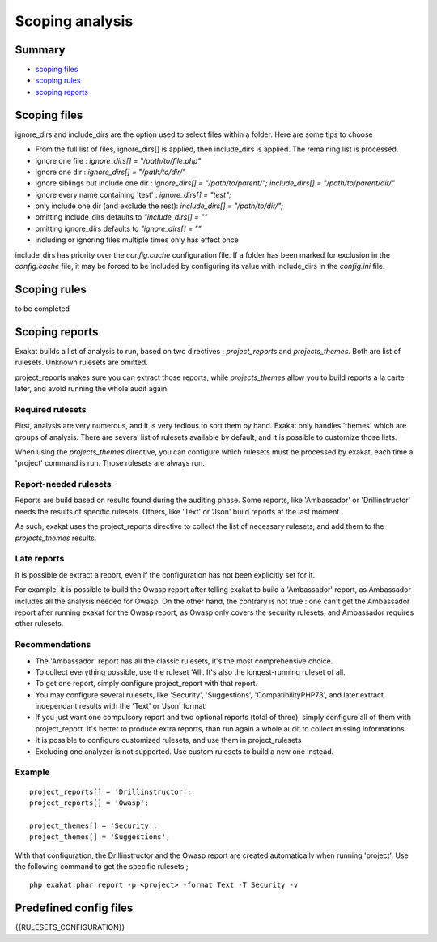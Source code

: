 .. _Scoping:

Scoping analysis
================

Summary
-------


* `scoping files`_
* `scoping rules`_
* `scoping reports`_



Scoping files
----------------------

ignore_dirs and include_dirs are the option used to select files within a folder. Here are some tips to choose 

* From the full list of files, ignore_dirs[] is applied, then include_dirs is applied. The remaining list is processed.
* ignore one file : 
  `ignore_dirs[] = "/path/to/file.php"`

* ignore one dir : 
  `ignore_dirs[] = "/path/to/dir/"`

* ignore siblings but include one dir : 
  `ignore_dirs[] = "/path/to/parent/";`
  `include_dirs[] = "/path/to/parent/dir/"`

* ignore every name containing 'test' : 
  `ignore_dirs[] = "test";`

* only include one dir (and exclude the rest): 
  `include_dirs[] = "/path/to/dir/";`

* omitting include_dirs defaults to `"include_dirs[] = ""`
* omitting ignore_dirs defaults to `"ignore_dirs[] = ""`
* including or ignoring files multiple times only has effect once

include_dirs has priority over the `config.cache` configuration file. If a folder has been marked for exclusion in the `config.cache` file, it may be forced to be included by configuring its value with include_dirs in the `config.ini` file. 

Scoping rules
------------------------------
to be completed




Scoping reports
------------------------------

Exakat builds a list of analysis to run, based on two directives : `project_reports` and `projects_themes`. Both are list of rulesets. Unknown rulesets are omitted. 

project_reports makes sure you can extract those reports, while `projects_themes` allow you to build reports a la carte later, and avoid running the whole audit again.

Required rulesets
#################
First, analysis are very numerous, and it is very tedious to sort them by hand. Exakat only handles 'themes' which are groups of analysis. There are several list of rulesets available by default, and it is possible to customize those lists. 

When using the `projects_themes` directive, you can configure which rulesets must be processed by exakat, each time a 'project' command is run. Those rulesets are always run. 

Report-needed rulesets
######################

Reports are build based on results found during the auditing phase. Some reports, like 'Ambassador' or 'Drillinstructor' needs the results of specific rulesets. Others, like 'Text' or 'Json' build reports at the last moment. 

As such, exakat uses the project_reports directive to collect the list of necessary rulesets, and add them to the `projects_themes` results. 

Late reports
############

It is possible de extract a report, even if the configuration has not been explicitly set for it. 

For example, it is possible to build the Owasp report after telling exakat to build a 'Ambassador' report, as Ambassador includes all the analysis needed for Owasp. On the other hand, the contrary is not true : one can't get the Ambassador report after running exakat for the Owasp report, as Owasp only covers the security rulesets, and Ambassador requires other rulesets. 

Recommendations
###############

* The 'Ambassador' report has all the classic rulesets, it's the most comprehensive choice. 
* To collect everything possible, use the ruleset 'All'. It's also the longest-running ruleset of all. 
* To get one report, simply configure project_report with that report. 
* You may configure several rulesets, like 'Security', 'Suggestions', 'CompatibilityPHP73', and later extract independant results with the 'Text' or 'Json' format.
* If you just want one compulsory report and two optional reports (total of three), simply configure all of them with project_report. It's better to produce extra reports, than run again a whole audit to collect missing informations. 
* It is possible to configure customized rulesets, and use them in project_rulesets
* Excluding one analyzer is not supported. Use custom rulesets to build a new one instead. 

Example
#######

::

    project_reports[] = 'Drillinstructor';
    project_reports[] = 'Owasp';

    project_themes[] = 'Security';
    project_themes[] = 'Suggestions';
    

With that configuration, the Drillinstructor and the Owasp report are created automatically when running 'project'. Use the following command to get the specific rulesets ; 

::

    php exakat.phar report -p <project> -format Text -T Security -v 
    

Predefined config files
------------------------

{{RULESETS_CONFIGURATION}}